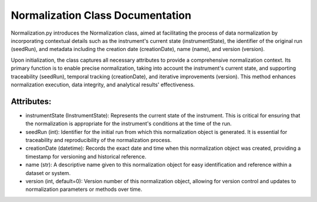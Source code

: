 Normalization Class Documentation
=================================

Normalization.py introduces the Normalization class, aimed at facilitating the process of data normalization by incorporating contextual details such
as the instrument's current state (instrumentState), the identifier of the original run (seedRun), and metadata including the creation date
(creationDate), name (name), and version (version).

Upon initialization, the class captures all necessary attributes to provide a comprehensive normalization context. Its primary function is to enable
precise normalization, taking into account the instrument's current state, and supporting traceability (seedRun), temporal tracking (creationDate),
and iterative improvements (version). This method enhances normalization execution, data integrity, and analytical results' effectiveness.


Attributes:
-----------

- instrumentState (InstrumentState): Represents the current state of the instrument. This
  is critical for ensuring that the normalization is appropriate for the instrument's
  conditions at the time of the run.

- seedRun (int): Identifier for the initial run from which this normalization object is
  generated. It is essential for traceability and reproducibility of the normalization process.

- creationDate (datetime): Records the exact date and time when this normalization object was
  created, providing a timestamp for versioning and historical reference.

- name (str): A descriptive name given to this normalization object for easy identification
  and reference within a dataset or system.

- version (int, default=0): Version number of this normalization object, allowing for
  version control and updates to normalization parameters or methods over time.
